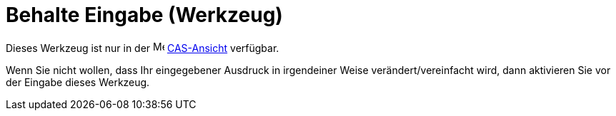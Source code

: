 = Behalte Eingabe (Werkzeug)
:page-en: tools/Keep_Input
ifdef::env-github[:imagesdir: /de/modules/ROOT/assets/images]

Dieses Werkzeug ist nur in der image:16px-Menu_view_cas.svg.png[Menu view cas.svg,width=16,height=16]
xref:/CAS_Ansicht.adoc[CAS-Ansicht] verfügbar.

Wenn Sie nicht wollen, dass Ihr eingegebener Ausdruck in irgendeiner Weise verändert/vereinfacht wird, dann aktivieren
Sie vor der Eingabe dieses Werkzeug.
